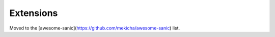 Extensions
==========

Moved to the [awesome-sanic](https://github.com/mekicha/awesome-sanic) list.
